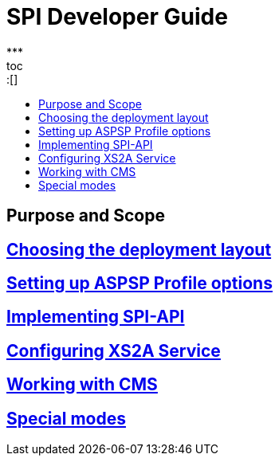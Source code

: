 = SPI Developer Guide
:toc-title:
//:imagesdir: usecases/diagrams
:toc: left
// horizontal line
***
toc::[]

== Purpose and Scope

== xref:Choosing the deployment layout.adoc[Choosing the deployment layout]

== xref:Setting up ASPSP Profile options.adoc[Setting up ASPSP Profile options]

== xref:Implementing SPI-API.adoc[Implementing SPI-API]

== xref:Configuring XS2A Service.adoc[Configuring XS2A Service]

== xref:Working with CMS.adoc[Working with CMS]

== xref:Special modes.adoc[Special modes]

